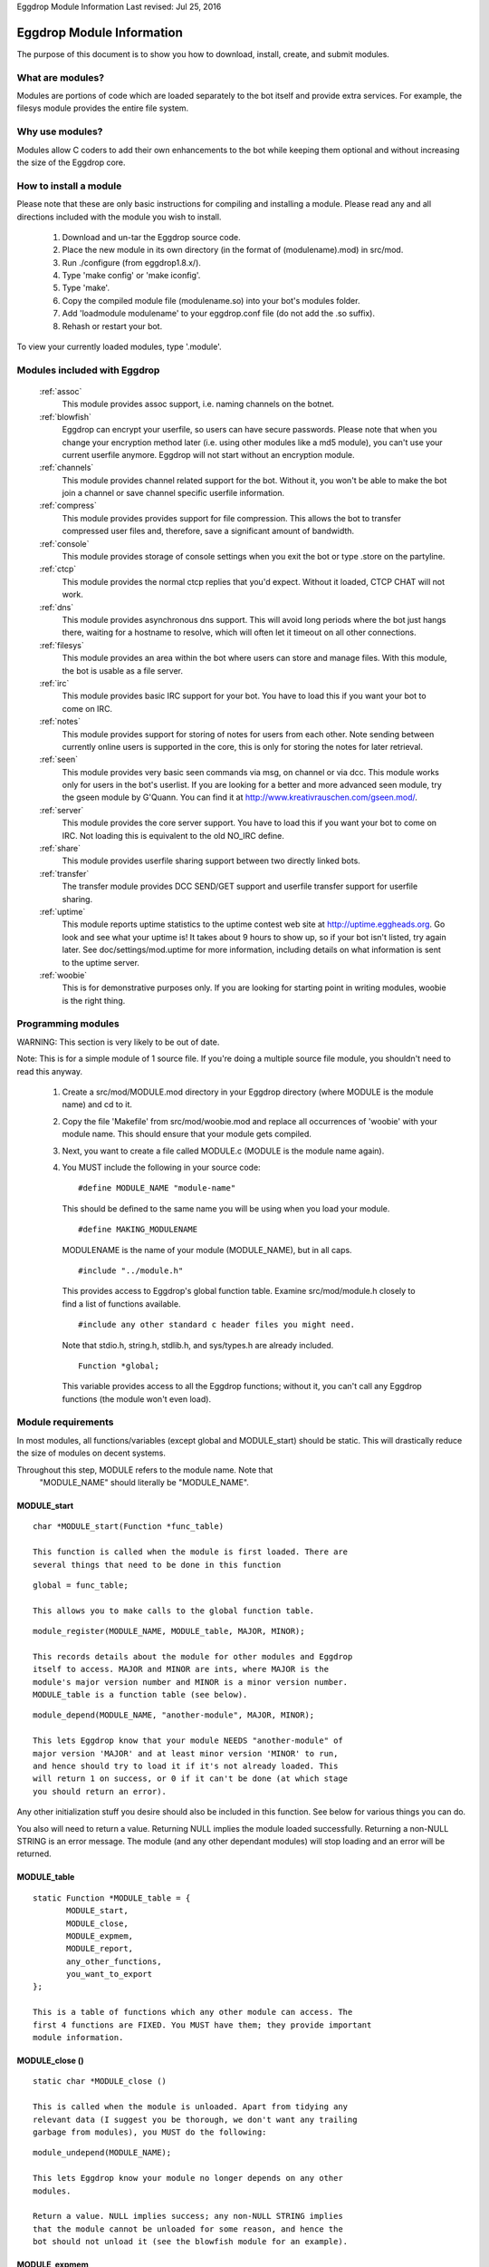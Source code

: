 Eggdrop Module Information
Last revised: Jul 25, 2016

==========================
Eggdrop Module Information
==========================

The purpose of this document is to show you how to download, install, create,
and submit modules.

-----------------
What are modules?
-----------------

Modules are portions of code which are loaded separately to the bot itself
and provide extra services. For example, the filesys module provides the
entire file system.

----------------
Why use modules?
----------------

Modules allow C coders to add their own enhancements to the bot while
keeping them optional and without increasing the size of the Eggdrop core.

-----------------------
How to install a module
-----------------------

Please note that these are only basic instructions for compiling and
installing a module. Please read any and all directions included with
the module you wish to install.

  1. Download and un-tar the Eggdrop source code.

  2. Place the new module in its own directory (in the format of
     (modulename).mod) in src/mod.

  3. Run ./configure (from eggdrop1.8.x/).

  4. Type 'make config' or 'make iconfig'.

  5. Type 'make'.

  6. Copy the compiled module file (modulename.so) into your bot's
     modules folder.

  7. Add 'loadmodule modulename' to your eggdrop.conf file (do not
     add the .so suffix).

  8. Rehash or restart your bot.

To view your currently loaded modules, type '.module'.

-----------------------------
Modules included with Eggdrop
-----------------------------

  :ref:`assoc`
    This module provides assoc support, i.e. naming channels on the
    botnet.

  :ref:`blowfish`
    Eggdrop can encrypt your userfile, so users can have secure
    passwords. Please note that when you change your encryption
    method later (i.e. using other modules like a md5 module),
    you can't use your current userfile anymore. Eggdrop will not
    start without an encryption module.

  :ref:`channels`
    This module provides channel related support for the bot.
    Without it, you won't be able to make the bot join a channel
    or save channel specific userfile information.

  :ref:`compress`
    This module provides provides support for file compression. This
    allows the bot to transfer compressed user files and, therefore,
    save a significant amount of bandwidth.

  :ref:`console`
    This module provides storage of console settings when you exit
    the bot or type .store on the partyline.

  :ref:`ctcp`
    This module provides the normal ctcp replies that you'd expect.
    Without it loaded, CTCP CHAT will not work.

  :ref:`dns`
    This module provides asynchronous dns support. This will avoid
    long periods where the bot just hangs there, waiting for a
    hostname to resolve, which will often let it timeout on all
    other connections.

  :ref:`filesys`
    This module provides an area within the bot where users can store
    and manage files. With this module, the bot is usable as a file
    server.

  :ref:`irc`
    This module provides basic IRC support for your bot. You have to
    load this if you want your bot to come on IRC.

  :ref:`notes`
    This module provides support for storing of notes for users from
    each other. Note sending between currently online users is
    supported in the core, this is only for storing the notes for
    later retrieval.

  :ref:`seen`
    This module provides very basic seen commands via msg, on channel
    or via dcc. This module works only for users in the bot's
    userlist. If you are looking for a better and more advanced seen
    module, try the gseen module by G'Quann. You can find it at
    http://www.kreativrauschen.com/gseen.mod/.

  :ref:`server`
    This module provides the core server support. You have to load
    this if you want your bot to come on IRC. Not loading this is
    equivalent to the old NO_IRC define.

  :ref:`share`
    This module provides userfile sharing support between two
    directly linked bots.

  :ref:`transfer`
    The transfer module provides DCC SEND/GET support and userfile
    transfer support for userfile sharing.

  :ref:`uptime`
    This module reports uptime statistics to the uptime contest
    web site at http://uptime.eggheads.org. Go look and see what
    your uptime is! It takes about 9 hours to show up, so if your
    bot isn't listed, try again later. See doc/settings/mod.uptime
    for more information, including details on what information is
    sent to the uptime server.

  :ref:`woobie`
    This is for demonstrative purposes only. If you are looking for
    starting point in writing modules, woobie is the right thing.

-------------------
Programming modules
-------------------

WARNING: This section is very likely to be out of date.

Note: This is for a simple module of 1 source file. If you're doing a
multiple source file module, you shouldn't need to read this anyway.

  1. Create a src/mod/MODULE.mod directory in your Eggdrop directory (where
     MODULE is the module name) and cd to it.

  2. Copy the file 'Makefile' from src/mod/woobie.mod and replace all
     occurrences of 'woobie' with your module name. This should ensure
     that your module gets compiled.

  3. Next, you want to create a file called MODULE.c (MODULE is the module
     name again).

  4. You MUST include the following in your source code::

      #define MODULE_NAME "module-name"

    This should be defined to the same name you will be using when you load
    your module.

    ::

      #define MAKING_MODULENAME

    MODULENAME is the name of your module (MODULE_NAME), but in all caps.

    ::

      #include "../module.h"

    This provides access to Eggdrop's global function table. Examine
    src/mod/module.h closely to find a list of functions available.

    ::

      #include any other standard c header files you might need. 

    Note that stdio.h, string.h, stdlib.h, and sys/types.h are already included.

    ::
 
      Function *global;

    This variable provides access to all the Eggdrop functions; without it,
    you can't call any Eggdrop functions (the module won't even load).

-------------------
Module requirements
-------------------

In most modules, all functions/variables (except global and MODULE_start)
should be static. This will drastically reduce the size of modules on
decent systems.

Throughout this step, MODULE refers to the module name. Note that
  "MODULE_NAME" should literally be "MODULE_NAME".

^^^^^^^^^^^^
MODULE_start
^^^^^^^^^^^^
::

  char *MODULE_start(Function *func_table)

  This function is called when the module is first loaded. There are
  several things that need to be done in this function

::

  global = func_table;

  This allows you to make calls to the global function table.

::

  module_register(MODULE_NAME, MODULE_table, MAJOR, MINOR);

  This records details about the module for other modules and Eggdrop
  itself to access. MAJOR and MINOR are ints, where MAJOR is the
  module's major version number and MINOR is a minor version number.
  MODULE_table is a function table (see below).

::

  module_depend(MODULE_NAME, "another-module", MAJOR, MINOR);
  
  This lets Eggdrop know that your module NEEDS "another-module" of
  major version 'MAJOR' and at least minor version 'MINOR' to run,
  and hence should try to load it if it's not already loaded. This
  will return 1 on success, or 0 if it can't be done (at which stage
  you should return an error).

Any other initialization stuff you desire should also be included in
this function. See below for various things you can do.

You also will need to return a value. Returning NULL implies the
module loaded successfully. Returning a non-NULL STRING is an error
message. The module (and any other dependant modules) will stop
loading and an error will be returned.

^^^^^^^^^^^^
MODULE_table
^^^^^^^^^^^^

::

  static Function *MODULE_table = {
         MODULE_start,
         MODULE_close,
         MODULE_expmem,
         MODULE_report,
         any_other_functions,
         you_want_to_export
  };

  This is a table of functions which any other module can access. The
  first 4 functions are FIXED. You MUST have them; they provide important
  module information.

^^^^^^^^^^^^^^^
MODULE_close ()
^^^^^^^^^^^^^^^
::

  static char *MODULE_close ()

  This is called when the module is unloaded. Apart from tidying any
  relevant data (I suggest you be thorough, we don't want any trailing
  garbage from modules), you MUST do the following:

::

  module_undepend(MODULE_NAME);

  This lets Eggdrop know your module no longer depends on any other
  modules.

  Return a value. NULL implies success; any non-NULL STRING implies
  that the module cannot be unloaded for some reason, and hence the
  bot should not unload it (see the blowfish module for an example).

^^^^^^^^^^^^^
MODULE_expmem
^^^^^^^^^^^^^

::

  static int MODULE_expmem ()

  This should tally all memory you allocate/deallocate within the module
  (using nmalloc, nfree, etc) in bytes. It's used by memory debugging to
  track memory faults, and it is used by .status to total up memory usage.

^^^^^^^^^^^^^
MODULE_report
^^^^^^^^^^^^^

::

  static void MODULE_report (int idx)
  
  This should provide a relatively short report of the module's status
  (for the module and status commands).

These functions are available to modules. MANY more available functions
can be found in src/mod/module.h.

^^^^^^^^^^^^^^^^^^^^
Additional functions
^^^^^^^^^^^^^^^^^^^^

::

  void *nmalloc(int j);

  This allocates j bytes of memory.

::

  void nfree(void *a);

  This frees an nmalloc'd block of memory.

::

  Context;

  Actually a macro -- records the current position in execution (for
  debugging). Using Context is no longer recommended, because it uses
  too many resources and a core file provides much more information.

::

  void dprintf(int idx, char *format, ...)

  This acts like a normal printf() function, but it outputs to
  log/socket/idx.

  idx is a normal dcc idx, or if < 0 is a sock number.

  Other destinations:
    DP_LOG    - send to log file
    DP_STDOUT - send to stdout
    DP_MODE   - send via mode queue to the server
    DP_SERVER - send via normal queue to the server
    DP_HELP   - send via help queue to server

::

  const module_entry *module_find(char *module_name, int major, int minor);

    Searches for a loaded module (matching major, >= minor), and returns
    info about it.

    Members of module_entry:
      char *name;      - module name
      int major;       - real major version
      int minor;       - real minor version
      Function *funcs; - function table (see above)

  void module_rename(char *old_module_name, char *new_module_name)

    This renames a module frim old_module_name to new_module_name.

  void add_hook(int hook_num, Function *funcs)
  void del_hook(int hook_num, Function *funcs)

   These are used for adding or removing hooks to/from Eggdrop code that
   are triggered on various events. Valid hooks are:
     HOOK_SECONDLY   - called every second
     HOOK_MINUTELY   - called every minute
     HOOK_5MINUTELY  - called every 5 minutes
     HOOK_HOURLY     - called every hour (hourly-updates minutes past)
     HOOK_DAILY      - called when the logfiles are switched

     HOOK_READ_USERFILE - called when the userfile is read
     HOOK_USERFILE      - called when the userfile is written
     HOOK_PRE_REHASH    - called just before a rehash
     HOOK_REHASH        - called just after a rehash
     HOOK_IDLE          - called whenever the dcc connections have been
                          idle for a whole second
     HOOK_BACKUP        - called when a user/channel file backup is done
     HOOK_LOADED        - called when Eggdrop is first loaded
     HOOK_DIE           - called when Eggdrop is about to die

  char *module_unload (char *module_name);
  char *module_load (char *module_name);

    Tries to load or unload the specified module; returns 0 on success, or
    an error message.

  void add_tcl_commands(tcl_cmds *tab);
  void rem_tcl_commands(tcl_cmds *tab);

    Provides a quick way to create and remove a table of Tcl commands. The
    table is in the form of:

      {char *func_name, Function *function_to_call}

    Use { NULL, NULL } to indicate the end of the list.

  void add_tcl_ints(tcl_ints *);
  void rem_tcl_ints(tcl_ints *);

    Provides a quick way to create and remove a table of links from C
    int variables to Tcl variables (add_tcl_ints checks to see if the Tcl
    variable exists and copies it over the C one). The format of table is:

      {char *variable_name, int *variable, int readonly}

    Use {NULL, NULL, 0} to indicate the end of the list.

  void add_tcl_strings(tcl_strings *);
  void rem_tcl_strings(tcl_strings *);

    Provides a quick way to create and remove a table of links from C
    string variables to Tcl variables (add_tcl_ints checks to see if the
    Tcl variable exists and copies it over the C one). The format of table
    is:

      {char *variable_name, char *string, int length, int flags}

    Use {NULL, NULL, 0, 0} to indicate the end of the list. Use 0 for
    length if you want a const string. Use STR_DIR for flags if you want a
    '/' constantly appended; use STR_PROTECT if you want the variable set
    in the config file, but not during normal usage.

  void add_builtins(p_tcl_hash_list table, cmd_t *cc);
  void rem_builtins(p_tcl_hash_list table, cmd_t *cc);

    This adds binds to one of Eggdrop's bind tables. The format of the
    table is:

      {char *command, char *flags, Function *function, char *displayname}

    Use {NULL, NULL, NULL, NULL} to indicate the end of the list.

    This works EXACTLY like the Tcl 'bind' command. displayname is what Tcl
    sees this function's proc name as (in .binds all).

    function is called with exactly the same args as a Tcl binding is with
    type conversion taken into account (e.g. idx's are ints). Return values
    are much the same as Tcl bindings. Use int 0/1 for those which require
    0/1, or char * for those which require a string (auch as filt). Return
    nothing if no return value is required.

  void putlog (int logmode, char *channel, char *format, ...)

    Adds text to a logfile (determined by logmode and channel). This text
    will also output to any users' consoles if they have the specified
    console mode enabled.

-------------------------
What to do with a module?
-------------------------

   If you have written a module and feel that you wish to share it with the
   rest of the Eggdrop community, upload it to the incoming directory on
   incoming.eggheads.org (/incoming/modules/1.8). Place a nice descriptive
   text (modulename.desc) with it, and it'll make its way to the modules
   directory on ftp.eggheads.org. Don't forget to mention in your text file
   which version Eggdrop the module is written for.

Copyright (C) 1999 - 2017 Eggheads Development Team
